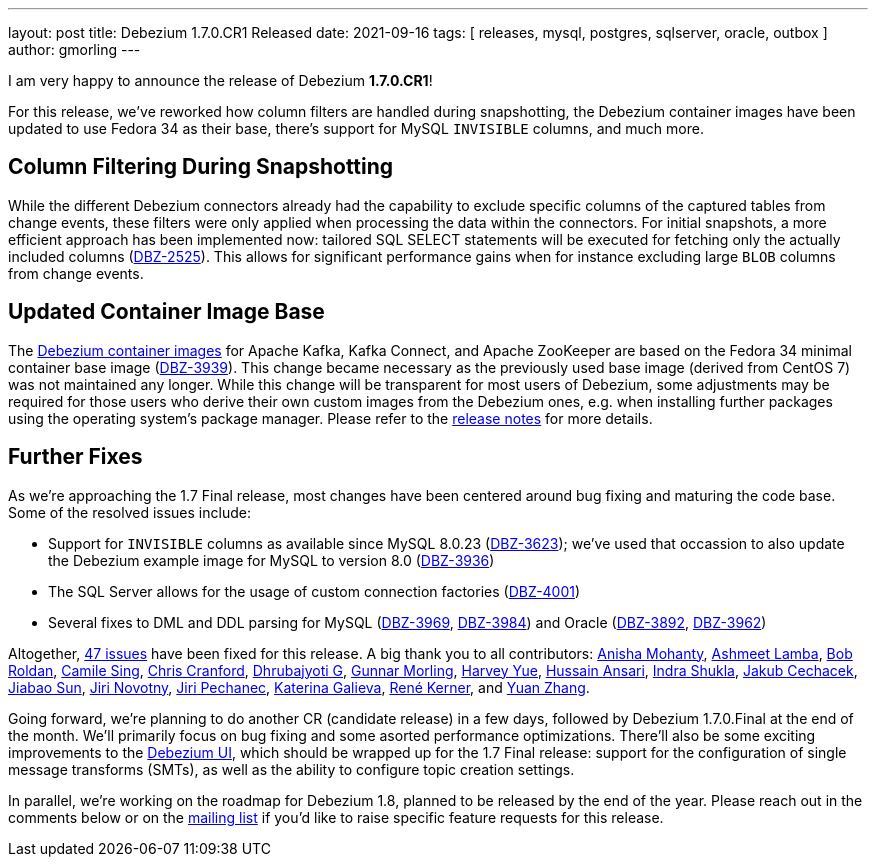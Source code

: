 ---
layout: post
title:  Debezium 1.7.0.CR1 Released
date:   2021-09-16
tags: [ releases, mysql, postgres, sqlserver, oracle, outbox ]
author: gmorling
---

I am very happy to announce the release of Debezium *1.7.0.CR1*!

For this release, we've reworked how column filters are handled during snapshotting,
the Debezium container images have been updated to use Fedora 34 as their base,
there's support for MySQL `INVISIBLE` columns, and much more.

+++<!-- more -->+++

== Column Filtering During Snapshotting

While the different Debezium connectors already had the capability to exclude specific columns of the captured tables from change events,
these filters were only applied when processing the data within the connectors.
For initial snapshots, a more efficient approach has been implemented now:
tailored SQL SELECT statements will be executed for fetching only the actually included columns
(https://issues.redhat.com/browse/DBZ-2525[DBZ-2525]).
This allows for significant performance gains when for instance excluding large `BLOB` columns from change events.

== Updated Container Image Base

The https://hub.docker.com/u/debezium[Debezium container images] for Apache Kafka, Kafka Connect, and Apache ZooKeeper are based on the Fedora 34 minimal container base image
(https://issues.redhat.com/browse/DBZ-3939[DBZ-3939]).
This change became necessary as the previously used base image (derived from CentOS 7)
was not maintained any longer.
While this change will be transparent for most users of Debezium,
some adjustments may be required for those users who derive their own custom images from the Debezium ones,
e.g. when installing further packages using the operating system's package manager.
Please refer to the https://debezium.io/releases/1.7/release-notes#breaking_changes[release notes] for more details.

== Further Fixes

As we're approaching the 1.7 Final release,
most changes have been centered around bug fixing and maturing the code base.
Some of the resolved issues include:

* Support for `INVISIBLE` columns as available since MySQL 8.0.23 (https://issues.jboss.org/browse/DBZ-3623[DBZ-3623]);
we've used that occassion to also update the Debezium example image for MySQL to version 8.0
(https://issues.jboss.org/browse/DBZ-3936[DBZ-3936])
* The SQL Server allows for the usage of custom connection factories
(https://issues.jboss.org/browse/DBZ-4001[DBZ-4001])
* Several fixes to DML and DDL parsing for MySQL
(https://issues.redhat.com/browse/DBZ-3969[DBZ-3969], https://issues.redhat.com/browse/DBZ-3984[DBZ-3984])
and Oracle
(https://issues.redhat.com/browse/DBZ-3892[DBZ-3892], https://issues.redhat.com/browse/DBZ-3962[DBZ-3962])

Altogether, https://issues.redhat.com/issues/?jql=project%20%3D%20DBZ%20AND%20fixVersion%20%3D%201.7.0.CR1[47 issues] have been fixed for this release.
A big thank you to all contributors:
https://github.com/ani-sha[Anisha Mohanty],
https://github.com/ashmeet13[Ashmeet Lamba],
https://github.com/roldanbob[Bob Roldan],
https://github.com/camilesing[Camile Sing],
https://github.com/Naros[Chris Cranford],
https://github.com/d3vel0per[Dhrubajyoti G],
https://github.com/gunnarmorling[Gunnar Morling],
https://github.com/harveyyue[Harvey Yue],
https://github.com/uidoyen[Hussain Ansari],
https://github.com/indraraj[Indra Shukla],
https://github.com/jcechace[Jakub Cechacek],
https://github.com/Jiabao-Sun[Jiabao Sun],
https://github.com/novotnyJiri[Jiri Novotny],
https://github.com/jpechane[Jiri Pechanec],
https://github.com/kgalieva[Katerina Galieva],
https://github.com/rk3rn3r[René Kerner], and
https://github.com/zhangyuan[Yuan Zhang].

Going forward, we're planning to do another CR (candidate release) in a few days,
followed by Debezium 1.7.0.Final at the end of the month.
We'll primarily focus on bug fixing and some asorted performance optimizations.
There'll also be some exciting improvements to the link:/documentation/reference/1.7/operations/debezium-ui.html[Debezium UI],
which should be wrapped up for the 1.7 Final release:
support for the configuration of single message transforms (SMTs),
as well as the ability to configure topic creation settings.

In parallel, we're working on the roadmap for Debezium 1.8, planned to be released by the end of the year.
Please reach out in the comments below or on the https://groups.google.com/g/debezium[mailing list] if you'd like to raise specific feature requests for this release.
